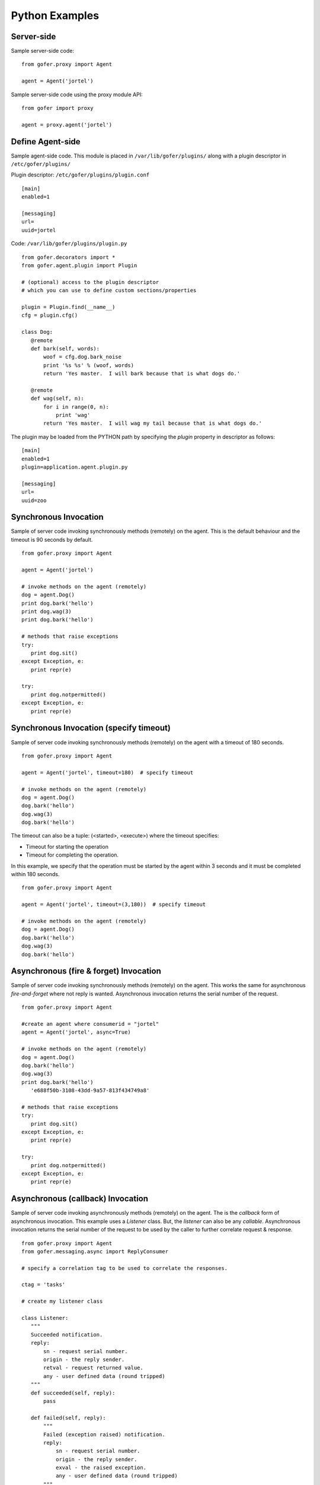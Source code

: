 Python Examples
===============

Server-side
^^^^^^^^^^^
 
Sample server-side code:

::

 from gofer.proxy import Agent

 agent = Agent('jortel')


Sample server-side code using the proxy module API:

::

 from gofer import proxy

 agent = proxy.agent('jortel')


Define Agent-side
^^^^^^^^^^^^^^^^^

Sample agent-side code.  This module is placed in ``/var/lib/gofer/plugins/`` along with a plugin
descriptor in ``/etc/gofer/plugins/``

Plugin descriptor: ``/etc/gofer/plugins/plugin.conf``

::

 [main]
 enabled=1

 [messaging]
 url=
 uuid=jortel


Code:   ``/var/lib/gofer/plugins/plugin.py``

::

 from gofer.decorators import *
 from gofer.agent.plugin import Plugin

 # (optional) access to the plugin descriptor
 # which you can use to define custom sections/properties

 plugin = Plugin.find(__name__)
 cfg = plugin.cfg()

 class Dog:
    @remote
    def bark(self, words):
        woof = cfg.dog.bark_noise
        print '%s %s' % (woof, words)
        return 'Yes master.  I will bark because that is what dogs do.'

    @remote
    def wag(self, n):
        for i in range(0, n):
            print 'wag'
        return 'Yes master.  I will wag my tail because that is what dogs do.'


The plugin may be loaded from the PYTHON path by specifying the *plugin* property in
descriptor as follows:

::

 [main]
 enabled=1
 plugin=application.agent.plugin.py

 [messaging]
 url=
 uuid=zoo


Synchronous Invocation
^^^^^^^^^^^^^^^^^^^^^^

Sample of server code invoking synchronously methods (remotely) on the agent.  This is the default
behaviour and the timeout is 90 seconds by default.

::

 from gofer.proxy import Agent

 agent = Agent('jortel')

 # invoke methods on the agent (remotely)
 dog = agent.Dog()
 print dog.bark('hello')
 print dog.wag(3)
 print dog.bark('hello')

 # methods that raise exceptions
 try:
    print dog.sit()
 except Exception, e:
    print repr(e)

 try:
    print dog.notpermitted()
 except Exception, e:
    print repr(e)


Synchronous Invocation (specify timeout)
^^^^^^^^^^^^^^^^^^^^^^^^^^^^^^^^^^^^^^^^

Sample of server code invoking synchronously methods (remotely) on the agent with a
timeout of 180 seconds.

::

 from gofer.proxy import Agent

 agent = Agent('jortel', timeout=180)  # specify timeout

 # invoke methods on the agent (remotely)
 dog = agent.Dog()
 dog.bark('hello')
 dog.wag(3)
 dog.bark('hello')


The timeout can also be a tuple: (<started>, <execute>) where the timeout specifies:

- Timeout for starting the operation
- Timeout for completing the operation.

In this example, we specify that the operation must be started by the agent within 3 seconds
and it must be completed within 180 seconds.

::

 from gofer.proxy import Agent

 agent = Agent('jortel', timeout=(3,180))  # specify timeout

 # invoke methods on the agent (remotely)
 dog = agent.Dog()
 dog.bark('hello')
 dog.wag(3)
 dog.bark('hello')



Asynchronous (fire & forget) Invocation
^^^^^^^^^^^^^^^^^^^^^^^^^^^^^^^^^^^^^^^

Sample of server code invoking synchronously methods (remotely) on the agent.  This works the same for
asynchronous *fire-and-forget* where not reply is wanted.  Asynchronous invocation returns the serial
number of the request.

::

 from gofer.proxy import Agent

 #create an agent where consumerid = "jortel"
 agent = Agent('jortel', async=True)

 # invoke methods on the agent (remotely)
 dog = agent.Dog()
 dog.bark('hello')
 dog.wag(3)
 print dog.bark('hello')
    'e688f50b-3108-43dd-9a57-813f434749a8'

 # methods that raise exceptions
 try:
    print dog.sit()
 except Exception, e:
    print repr(e)

 try:
    print dog.notpermitted()
 except Exception, e:
    print repr(e)


Asynchronous (callback) Invocation
^^^^^^^^^^^^^^^^^^^^^^^^^^^^^^^^^^

Sample of server code invoking asynchronously methods (remotely) on the agent.   The is the *callback*
form of asynchronous invocation.  This example uses a *Listener* class.   But, the *listener* can also
be any *callable*.  Asynchronous invocation returns the serial number of the request to be used by
the caller to further correlate request & response.

::

 from gofer.proxy import Agent
 from gofer.messaging.async import ReplyConsumer

 # specify a correlation tag to be used to correlate the responses.

 ctag = 'tasks'

 # create my listener class

 class Listener:
    """
    Succeeded notification.
    reply:
        sn - request serial number.
        origin - the reply sender.
        retval - request returned value.
        any - user defined data (round tripped)
    """
    def succeeded(self, reply):
        pass

    def failed(self, reply):
        """
        Failed (exception raised) notification.
        reply:
            sn - request serial number.
            origin - the reply sender.
            exval - the raised exception.
            any - user defined data (round tripped)
        """
        pass

    def status(self, reply):
        """
        Request status changed notification.
        reply:
            sn - request serial number.
            origin - the reply sender.
            status - the new request status.
            any - user defined data (round tripped)
        """
        pass

 # create my reply consumer using the correlation tag and
 # my listener

 reader = ReplyConsumer(tag)
 reader.start(Listener())

 #create an agent where consumer ID = "jortel" and
 # setup for asynchronous invocation with my correlation tag.   The async=True
 # not needed because a ctag was specified.

 agent = Agent('jortel', ctag=tag)

 # invoke methods on the agent (remotely)
 dog = agent.Dog()
 dog.bark('hello')
 dog.wag(3)
 print dog.bark('hello')
    'e688f50b-3108-43dd-9a57-813f434749a8'


Same asynchronous example except specify a *callable* as the listener.  Also, it uses the *throw()*
method on reply.

::

 # specify a correlation tag to be used to correlate the responses.

 ctag = 'tasks'

 # create my listener

 def callback(reply):
    try:
        reply.throw()
        ...
        print reply.retval # succeeded, do something with return value.
        ...
    except WindowMissed, ex:
        # handle maintenance window missed.
        pass
    except Exception, ex:
        # handle general exception
        pass

 # create my reply consumer using the correlation tag and
 # my callback

 reader = ReplyConsumer(ctag)
 reader.start(callback)
 ...



Asynchronous (group) Invocation
^^^^^^^^^^^^^^^^^^^^^^^^^^^^^^^

Invoking operations on multiple agents is asynchronous by nature.  This can be done by simply creating
an agent (proxy) with a collection (list|tuple) of ids instead of just one.  Basically, it's the same
as the asynchronous examples above except that when more then (1) id is specified, method invocations
return a list of tuples (id, serial number) instead of just the serial number.

Eg:

::

 from gofer.proxy import Agent

 #create an agent with a list of consumer ids.
 group = ('a', 'b', 'c',)
 agent = Agent(group, ctag='tasks')
 dog = agent.Dog()
 print dog.wag(10) # request sent to (a,b,c) and asynchronous replies sent to 'tasks' queue.
   [('a', 'e688f50b-3108-43dd-9a57-813f434749a8'), ('b', 'e4e60889-edac-42f1-8b64-443dbe693566'), ('c', '95960889-edac-42f1-8b64-443dbe693f23')]


Maintenance Windows
^^^^^^^^^^^^^^^^^^^

Asynchronous invocation can define a *window* in which the agent must perform the operation.
This is intended to support *maintenance windows* but can be used for:

#. Asynchronous w/ timeout
#. Asynchronous to be performed in the future
#. 1 & 2.

In cases where the agent cannot perform the operation within the specified *window*, a *WindowMissed*
exception is raised.  In this example, we tell agents (a,b,c) dogs to wag their tails 10 times on
July 26th between 10am & 11am.

Eg:

::

 from datetime import datetime
 from gofer.proxy import Agent
 from gofer.messaging.window import Window

 #create an agent with a list of consumer ids.
 # window is on July 26th between 10am - 11am.
 group = ('a', 'b', 'c',)
 start = datetime(2010, 7, 26, 10)
 maint = Window(begin=start, hours=1)
 agent = Agent(group, ctag='tasks', window=maint)
 dog = agent.Dog()
 print dog.wag(10) # request sent to (a,b,c) and asynchronous replies sent to 'tasks' queue.
   [('a', 'e688f50b-3108-43dd-9a57-813f434749a8'), ('b', 'e4e60889-edac-42f1-8b64-443dbe693566'), ('c', '95960889-edac-42f1-8b64-443dbe693f23')]


Class Constructor Arguments
^^^^^^^^^^^^^^^^^^^^^^^^^^^

Classes defined in the agent can have constructor arguments.  Though, remember, an instance is constructed
for each request so remote objects are stateless.  The *stub* provides for passing __init__() arguments by
calling the *stub*.

Examples:

In the plugin:

::

 class Dog:

  def __init__(self, name, age=1):
    self.name = name
    self.age = age

  @remote
  def bark(self):
    pass

  @remote
  def wag():
    pass


Calling:

::

 ...
 dog = agent.Dog()      # stub constructor, pass gofer options here.
 dog('rover', age=10)   # constructor arguments set here.
 dog.bark('hello')
 dog.wag()

 # change the constructor arguments and call something else.

 dog('max', age=5)   # changing constructor arguments.
 dog.bark('howdy')


Subsequent calls simply update the constructor arguments.

This:

::

 dog('rover', age=10)


equals this (in the agent):

::

 dog = Dog('rover', age=10)


Security
^^^^^^^^

When *remote* methods or functions are decorated to require a shared secret for request authentication,
it must be passed as an option.

Example:

::

 from gofer.proxy import Agent
 from gofer.messaging.dispatcher import NotAuthorized

 agent = Agent('jortel', secret='mycathas9lives')
 # invoke methods on the agent (remotely)
 dog = agent.Dog()
 try:
    dog.bark('secure hello')
 except NotAuthorized:
    log.error('wrong secret')


Or,

::

 from gofer.proxy import Agent
 from gofer.messaging.dispatcher import NotAuthorized

 agent = Agent('jortel')
 # invoke methods on the agent (remotely)
 dog = agent.Dog(secret='mycathas9lives')
 try:
    dog.bark('secure hello')
 except NotAuthorized:
    log.error('wrong secret')


Progress Reporting
^^^^^^^^^^^^^^^^^^

In gofer 0.72+ remote method progress can be reported by plugins.  In the case of synchronous RMI, the caller
can specify a *callback* for progress reporting by specifying the *progress* option.  The *callback* must
take a single (dict) parameter (report).

The report has the following keys:

- **sn** - *serial number*
- **any** - *user data*
- **total** - *the number total units*
- **completed** - *the number of completed units*
- **details** - *arbitrary details*

For asynchronous RMI, the *listener* is called with progress reports.

Examples:

::

 from gofer.proxy import Agent

 def progress_reported(report)
  pass

 agent = Agent()
 dog = agent.Dog(progress=progress_reported)
 dog.bark('howdy')


On the agent, plugins report progress from with a method by using the *Progress* object defined within
the current call *Context*.

Example:

::

 from gofer.agent.rmi import Context
 from gofer.decorators import remote

 class MyClass:

    @remote
    def foo(self):
        """
        Do something reports progress
        """
        total = 10
        # get the call context
        ctx = Context.current()
        ctx.progress.total = total
        # demo reporting progress for 10 units
        for n in range(0, total):
            ctx.progress.completed += 1
            sleep(1)

    @remote
    def bar(self):
        """
        Do something reports progress with details.
        """
        total = 10
        # get the call context
        ctx = Context.current()
        ctx.progress.total = total
        # demo reporting progress for 10 units
        for n in range(0, total):
            ctx.progress.completed += 1
            ctx.progress.details='for: %d' % n)
            sleep(1)


Testing
^^^^^^^

Logs
----

After adding/updating classes or methods in myplugin.py, you'll want to test them.  First, ensure the
plugin is still loading properly.  The easiest way to do this is by examining the gofer log file
at: ``/var/log/gofer/agent``.  At start up, you should see something like:

::

 2010-11-08 08:49:04,491 [WARNING][MainThread] __mangled() @ plugin.py:122 - "pulp" found in python-path
 2010-11-08 08:49:04,503 [INFO][MainThread] __mangled() @ plugin.py:123 - "pulp" mangled to avoid collisions
 2010-11-08 08:49:04,909 [INFO][MainThread] __import() @ plugin.py:103 - plugin "pulp", imported as: "pulp_plugin"


Either the gofer log or the pulp client.log may be examined to verify that *Actions* are
running as expected.

Interactive Shell
-----------------

Testing added/updated *remote methods*, can be done easily using an interactive python (shell).
Be sure your changes to the pulp plugin have been picked up by *Gofer* by **restarting goferd**.
Let's say you added a new class named "Foo" that has a remote method named ... you guessed it: "bar".

You can test your new stuff as follows:

::

 [jortel@localhost pulp]$ python
 Python 2.6.2 (r262:71600, Jun  4 2010, 18:28:04)
 [GCC 4.4.3 20100127 (Red Hat 4.4.3-4)] on linux2
 Type "help", "copyright", "credits" or "license" for more information.
 >>> from gofer.proxy import Agent
 >>> uuid = <your consumer ID>
 >>> agent = Agent(uuid)
 >>> foo = agent.Foo()
 >>> print foo.bar()


Or, using the proxy module API:

::

 [jortel@localhost pulp]$ python
 Python 2.6.2 (r262:71600, Jun  4 2010, 18:28:04)
 [GCC 4.4.3 20100127 (Red Hat 4.4.3-4)] on linux2
 Type "help", "copyright", "credits" or "license" for more information.
 >>> from gofer import proxy
 >>> uuid = <your consumer ID>
 >>> agent = proxy.agent(uuid)
 >>> foo = agent.Foo()
 >>> print foo.bar()

Admin.help()
------------

Another useful tool, it invoke *Admin.help()* from within interactive python as follows:

::

 [jortel@localhost pulp]$ python
 Python 2.6.2 (r262:71600, Jun  4 2010, 18:28:04)
 [GCC 4.4.3 20100127 (Red Hat 4.4.3-4)] on linux2
 Type "help", "copyright", "credits" or "license" for more information.
 >>> from pulp.server.agent import Agent
 >>> uuid = <your consumer ID>
 >>> agent = Agent(uuid)
 >>> admin = agent.Admin()
 >>> print admin.help()

 Plugins:
   builtin
   pulp [pulp_admin]
 Actions:
   builtin.TestAction 0:10:00
 Methods:
   custom.Dog.bark()
   custom.Dog.wag()
   builtin.Admin.hello()
   builtin.Admin.help()
   builtin.Shell.run()
 Functions:
   builtin.echo()
 >>>


Test Main
---------

The ``test/main.py`` module provides a good testing entry point that does not require the process owner
to be root.

Mocks
-----

The gofer *mock* feature provides better testability.  Essentially, it allows uses to test the
server-side code that uses the gofer proxy.  Instead of calling through to the remote agent,
RMI calls can be mocked-up.

Added 0.33.

The *mock* module provides an API for registering custom *stub* mocks.

Items that can be registered with *mock*.register():

- instance (object)
- class
- module

Example:

::

 from gofer.messaging import mock
 mock.install()
 from gofer.proxy import Agent

 agent = Agent('xyz')

 # define mock impl for testing
 class Dog:
    def bark(self, msg):
        return 'mock Dog, called with: [%s]' % msg

 # register our mock class
 mock.register(Dog=Dog)

 # call bark()

 dog = agent.Dog()

 print dog.bark('hello')
   'mock Dog, called with: [hello]'

 print dog.bark('world')
   'mock Dog, called with: [world]'

 #
 # now, let look at the call history
 #

 h =  dog.bark.history()
 print h
  '[("hello",),{}), ("world",),{})]'

 # get last call
 last = h[-1]

 # look at the passed args
 print last.args[0]
  'world'

 # look at the keyword args
 print last.kwargs
  '{}'


It's very important to note the difference between registering a class (as a stub) and an instance
(as a stub).  In short, nstances are shared across all *mock* agents and classes are associated to
the instance of the *mock* agent that created them.  That way, call history is scoped to *mock*
agent as well.

In some cases, it's useful to have a stub method raise an exception.  Here's how it's done:

::

 from gofer.messaging import mock
 mock.install()
 from gofer.proxy import Agent

 agent = Agent('xyz')

 # define mock impl for testing
 class Dog:

    def bark(self, msg):
        return 'mock Dog, called with: [%s]' % msg

 # register our mock class
 mock.register(Dog=Dog)

 dog = agent.Dog()

 # call bark() normally
 print dog.bark('hello')

 # now, let's have it raise an exception

 dog.bark.push(Exception('no more barking'))
 try:
    dog.bark('hello')
 except Exception, e:
   print e
   '"no more barking'"

